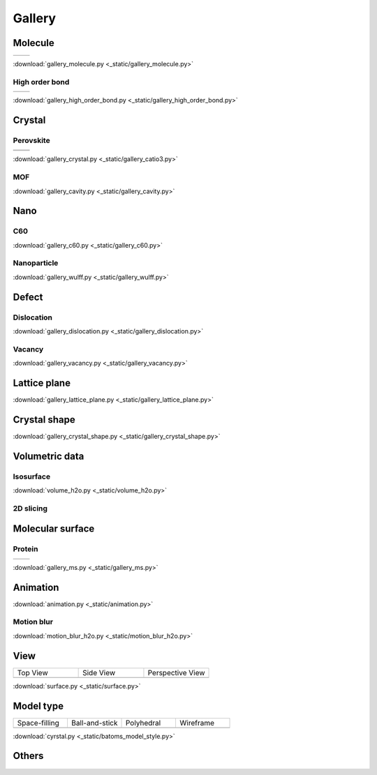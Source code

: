 =========
Gallery
=========

Molecule
=============



.. list-table::
   :widths: 25 25

   * -  |h2o0|
     -  |h2o1|

.. |h2o0|  image:: _static/figs/gallery_h2o_ball.png
   :width: 5cm
.. |h2o1|  image:: _static/figs/gallery_h2o_bond.png
   :width: 5cm


:download:`gallery_molecule.py <_static/gallery_molecule.py>`

High order bond
--------------------
.. list-table::
   :widths: 25 25

   * -  |c6h60|
     -  |c6h61|

.. |c6h60|  image:: _static/figs/gallery_c6h6_ball.png
   :width: 5cm
.. |c6h61|  image:: _static/figs/gallery_c6h6_bond.png
   :width: 5cm


:download:`gallery_high_order_bond.py <_static/gallery_high_order_bond.py>`



Crystal
============

Perovskite
-------------------


.. list-table::
   :widths: 25 25

   * -  |catio30|
     -  |catio31|
   * -  |catio32|
     -  |catio33|

.. |catio30|  image:: _static/figs/gallery_catio3_ball.png
   :width: 8cm
.. |catio31|  image:: _static/figs/gallery_catio3_bond.png
   :width: 8cm
.. |catio32|  image:: _static/figs/gallery_catio3_polyhedra.png
   :width: 8cm
.. |catio33|  image:: _static/figs/gallery_catio3_polyhedra_2.png
   :width: 8cm


:download:`gallery_crystal.py <_static/gallery_catio3.py>`



MOF
-------------------

.. image:: _static/figs/gallery_cavity.png
   :width: 10cm

:download:`gallery_cavity.py <_static/gallery_cavity.py>`


Nano
==========

C60
-------------------

.. image:: _static/figs/gallery_c60.png
   :width: 10cm

:download:`gallery_c60.py <_static/gallery_c60.py>`



Nanoparticle
---------------------


.. image:: _static/figs/gallery_wulff.png
   :width: 10cm

:download:`gallery_wulff.py <_static/gallery_wulff.py>`




Defect
==============

Dislocation
-----------------------

.. image:: _static/figs/gallery_dislocation.png
   :width: 10cm

:download:`gallery_dislocation.py <_static/gallery_dislocation.py>`


Vacancy
------------------------

.. image:: _static/figs/vacancy-au111-cycles.png
   :width: 10cm

:download:`gallery_vacancy.py <_static/gallery_vacancy.py>`



Lattice plane
==============

.. image:: _static/figs/gallery_planesetting_plane.png
   :width: 10cm

:download:`gallery_lattice_plane.py <_static/gallery_lattice_plane.py>`

Crystal shape
==============

.. image:: _static/figs/gallery_planesetting_crystal.png
   :width: 10cm

:download:`gallery_crystal_shape.py <_static/gallery_crystal_shape.py>`


Volumetric data
======================

Isosurface
--------------

.. image:: _static/figs/volume_h2o_isosurface.png
   :width: 10cm

:download:`volume_h2o.py <_static/volume_h2o.py>`


2D slicing
---------------------

.. image:: ../_static/figs/volume_h2o_slicing_bwr.png
   :width: 8cm



Molecular surface
=======================

Protein
-----------------------------------------

.. list-table::
   :widths: 25 25

   * -  |sas|
     -  |ses|

.. |sas|  image:: _static/figs/gallery_sas.png
   :width: 10cm
.. |ses|  image:: _static/figs/gallery_ses.png
   :width: 10cm

:download:`gallery_ms.py <_static/gallery_ms.py>`

Animation
============

.. image:: _static/figs/animation_c2h6so.gif
   :width: 10cm

:download:`animation.py <_static/animation.py>`


Motion blur
-------------

.. image:: _static/figs/motion_blur_h2o.png
   :width: 10cm

:download:`motion_blur_h2o.py <_static/motion_blur_h2o.py>`


View
===========

.. list-table::
   :widths: 25 25 25

   * - Top View
     - Side View
     - Perspective View
   * -  |surface1|
     -  |surface2|
     -  |surface3|



:download:`surface.py <_static/surface.py>`



Model type
==========

.. list-table::
   :widths: 25 25 25 25

   * - Space-filling
     - Ball-and-stick
     - Polyhedral
     - Wireframe
   * -  |crystal1|
     -  |crystal2|
     -  |crystal3|
     -  |crystal4|


:download:`cyrstal.py <_static/batoms_model_style.py>`




Others
============

.. image:: _static/figs/monolayer.png
   :width: 10cm





.. |surface1|  image:: _static/figs/gallery_top_view.png 
   :width: 8cm
.. |surface2|  image:: _static/figs/gallery_side_view.png 
   :width: 8cm
.. |surface3|  image:: _static/figs/gallery_persp_view.png 
   :width: 8cm

.. |crystal1|  image:: _static/figs/batoms_model_style_0.png 
   :width: 8cm
.. |crystal2|  image:: _static/figs/batoms_model_style_1.png 
   :width: 8cm
.. |crystal3|  image:: _static/figs/batoms_model_style_2.png 
   :width: 8cm
.. |crystal4|  image:: _static/figs/batoms_model_style_3.png 
   :width: 8cm
